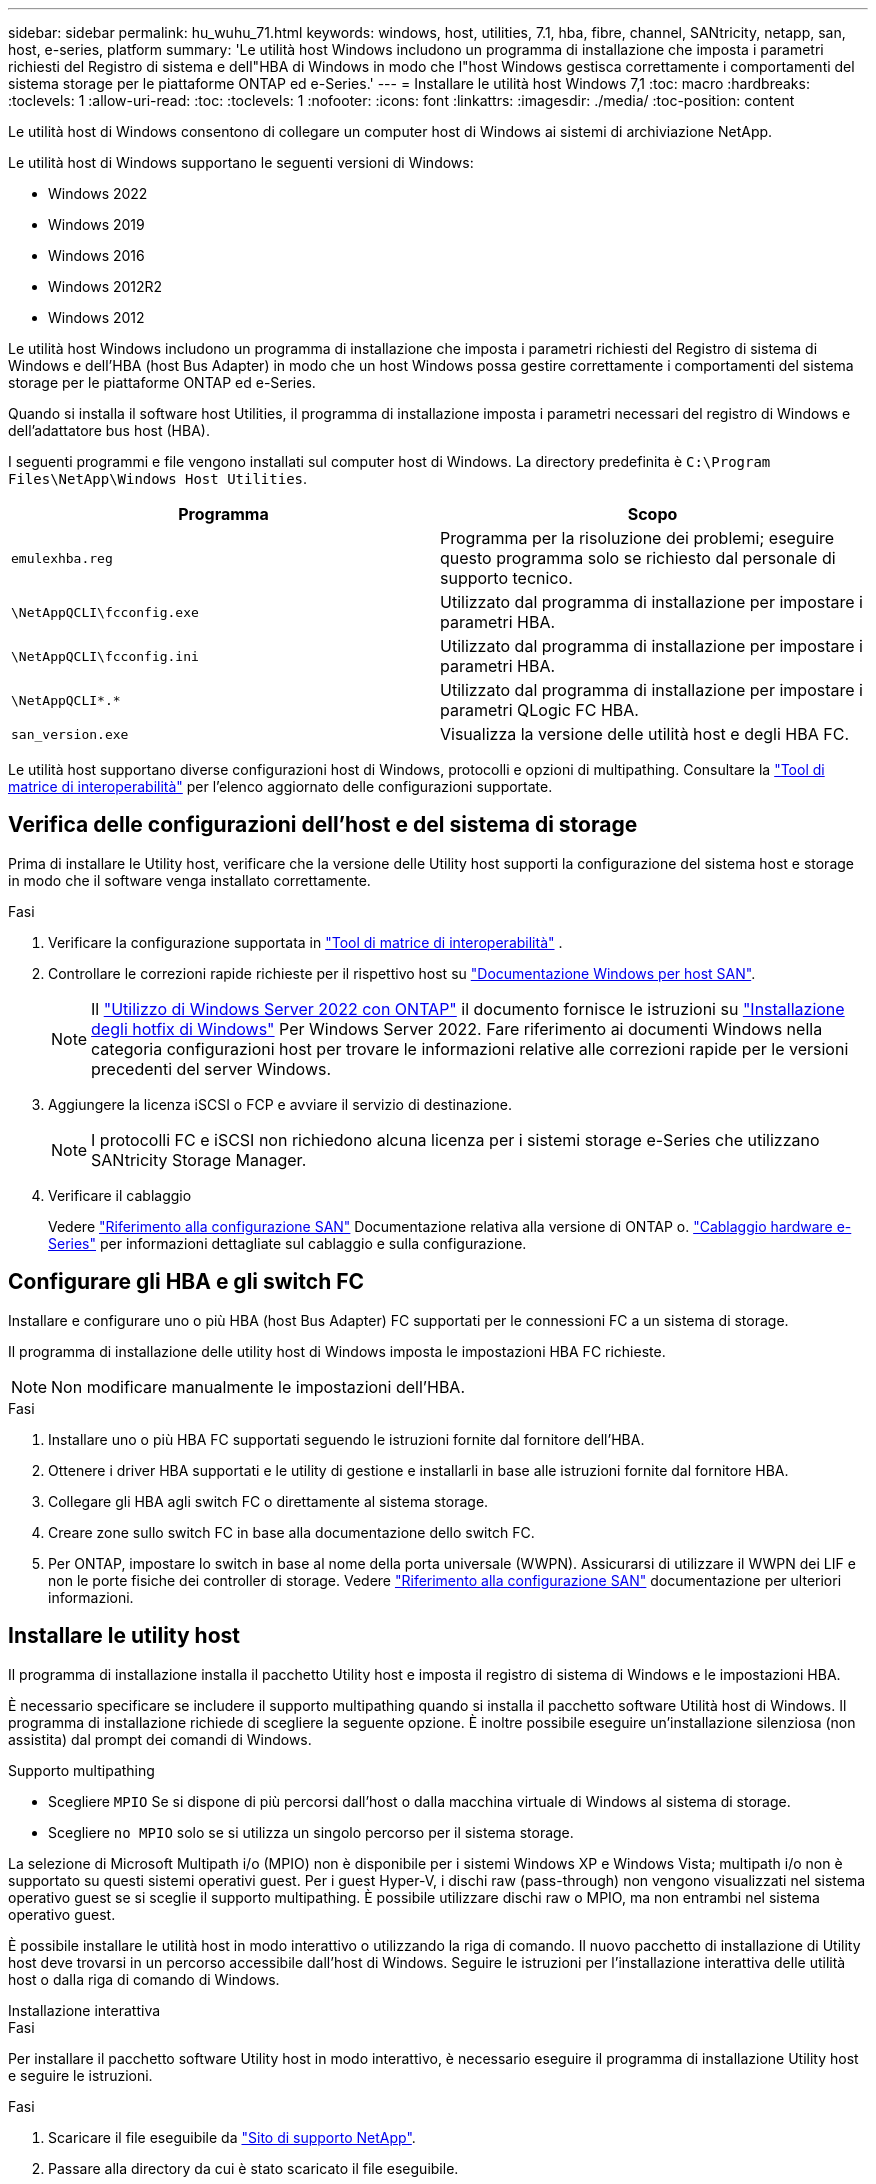 ---
sidebar: sidebar 
permalink: hu_wuhu_71.html 
keywords: windows, host, utilities, 7.1, hba, fibre, channel, SANtricity, netapp, san, host, e-series, platform 
summary: 'Le utilità host Windows includono un programma di installazione che imposta i parametri richiesti del Registro di sistema e dell"HBA di Windows in modo che l"host Windows gestisca correttamente i comportamenti del sistema storage per le piattaforme ONTAP ed e-Series.' 
---
= Installare le utilità host Windows 7,1
:toc: macro
:hardbreaks:
:toclevels: 1
:allow-uri-read: 
:toc: 
:toclevels: 1
:nofooter: 
:icons: font
:linkattrs: 
:imagesdir: ./media/
:toc-position: content


[role="lead"]
Le utilità host di Windows consentono di collegare un computer host di Windows ai sistemi di archiviazione NetApp.

Le utilità host di Windows supportano le seguenti versioni di Windows:

* Windows 2022
* Windows 2019
* Windows 2016
* Windows 2012R2
* Windows 2012


Le utilità host Windows includono un programma di installazione che imposta i parametri richiesti del Registro di sistema di Windows e dell'HBA (host Bus Adapter) in modo che un host Windows possa gestire correttamente i comportamenti del sistema storage per le piattaforme ONTAP ed e-Series.

Quando si installa il software host Utilities, il programma di installazione imposta i parametri necessari del registro di Windows e dell'adattatore bus host (HBA).

I seguenti programmi e file vengono installati sul computer host di Windows. La directory predefinita è `C:\Program Files\NetApp\Windows Host Utilities`.

|===
| Programma | Scopo 


| `emulexhba.reg` | Programma per la risoluzione dei problemi; eseguire questo programma solo se richiesto dal personale di supporto tecnico. 


| `\NetAppQCLI\fcconfig.exe` | Utilizzato dal programma di installazione per impostare i parametri HBA. 


| `\NetAppQCLI\fcconfig.ini` | Utilizzato dal programma di installazione per impostare i parametri HBA. 


| `\NetAppQCLI\*.*` | Utilizzato dal programma di installazione per impostare i parametri QLogic FC HBA. 


| `san_version.exe` | Visualizza la versione delle utilità host e degli HBA FC. 
|===
Le utilità host supportano diverse configurazioni host di Windows, protocolli e opzioni di multipathing. Consultare la https://mysupport.netapp.com/matrix/["Tool di matrice di interoperabilità"^] per l'elenco aggiornato delle configurazioni supportate.



== Verifica delle configurazioni dell'host e del sistema di storage

Prima di installare le Utility host, verificare che la versione delle Utility host supporti la configurazione del sistema host e storage in modo che il software venga installato correttamente.

.Fasi
. Verificare la configurazione supportata in http://mysupport.netapp.com/matrix["Tool di matrice di interoperabilità"^] .
. Controllare le correzioni rapide richieste per il rispettivo host su link:https://docs.netapp.com/us-en/ontap-sanhost/index.html["Documentazione Windows per host SAN"].
+

NOTE: Il link:https://docs.netapp.com/us-en/ontap-sanhost/hu_windows_2022.html["Utilizzo di Windows Server 2022 con ONTAP"] il documento fornisce le istruzioni su link:https://docs.netapp.com/us-en/ontap-sanhost/hu_windows_2022.html#installing-windows-hotfixes["Installazione degli hotfix di Windows"] Per Windows Server 2022. Fare riferimento ai documenti Windows nella categoria configurazioni host per trovare le informazioni relative alle correzioni rapide per le versioni precedenti del server Windows.

. Aggiungere la licenza iSCSI o FCP e avviare il servizio di destinazione.
+

NOTE: I protocolli FC e iSCSI non richiedono alcuna licenza per i sistemi storage e-Series che utilizzano SANtricity Storage Manager.

. Verificare il cablaggio
+
Vedere https://docs.netapp.com/us-en/ontap/san-config/index.html["Riferimento alla configurazione SAN"^] Documentazione relativa alla versione di ONTAP o. https://docs.netapp.com/us-en/e-series/install-hw-cabling/index.html["Cablaggio hardware e-Series"^] per informazioni dettagliate sul cablaggio e sulla configurazione.





== Configurare gli HBA e gli switch FC

Installare e configurare uno o più HBA (host Bus Adapter) FC supportati per le connessioni FC a un sistema di storage.

Il programma di installazione delle utility host di Windows imposta le impostazioni HBA FC richieste.


NOTE: Non modificare manualmente le impostazioni dell'HBA.

.Fasi
. Installare uno o più HBA FC supportati seguendo le istruzioni fornite dal fornitore dell'HBA.
. Ottenere i driver HBA supportati e le utility di gestione e installarli in base alle istruzioni fornite dal fornitore HBA.
. Collegare gli HBA agli switch FC o direttamente al sistema storage.
. Creare zone sullo switch FC in base alla documentazione dello switch FC.
. Per ONTAP, impostare lo switch in base al nome della porta universale (WWPN). Assicurarsi di utilizzare il WWPN dei LIF e non le porte fisiche dei controller di storage. Vedere https://docs.netapp.com/us-en/ontap/san-config/index.html["Riferimento alla configurazione SAN"^] documentazione per ulteriori informazioni.




== Installare le utility host

Il programma di installazione installa il pacchetto Utility host e imposta il registro di sistema di Windows e le impostazioni HBA.

È necessario specificare se includere il supporto multipathing quando si installa il pacchetto software Utilità host di Windows. Il programma di installazione richiede di scegliere la seguente opzione. È inoltre possibile eseguire un'installazione silenziosa (non assistita) dal prompt dei comandi di Windows.

.Supporto multipathing
* Scegliere `MPIO` Se si dispone di più percorsi dall'host o dalla macchina virtuale di Windows al sistema di storage.
* Scegliere `no MPIO` solo se si utilizza un singolo percorso per il sistema storage.


La selezione di Microsoft Multipath i/o (MPIO) non è disponibile per i sistemi Windows XP e Windows Vista; multipath i/o non è supportato su questi sistemi operativi guest. Per i guest Hyper-V, i dischi raw (pass-through) non vengono visualizzati nel sistema operativo guest se si sceglie il supporto multipathing. È possibile utilizzare dischi raw o MPIO, ma non entrambi nel sistema operativo guest.

È possibile installare le utilità host in modo interattivo o utilizzando la riga di comando. Il nuovo pacchetto di installazione di Utility host deve trovarsi in un percorso accessibile dall'host di Windows. Seguire le istruzioni per l'installazione interattiva delle utilità host o dalla riga di comando di Windows.

[role="tabbed-block"]
====
.Installazione interattiva
--
.Fasi
Per installare il pacchetto software Utility host in modo interattivo, è necessario eseguire il programma di installazione Utility host e seguire le istruzioni.

.Fasi
. Scaricare il file eseguibile da https://mysupport.netapp.com/site/products/all/details/hostutilities/downloads-tab/download/61343/7.1/downloads["Sito di supporto NetApp"^].
. Passare alla directory da cui è stato scaricato il file eseguibile.
. Eseguire `netapp_windows_host_utilities_7.1_x64` archiviare e seguire le istruzioni visualizzate sullo schermo.
. Riavviare l'host Windows quando richiesto.


--
.Installare da una riga di comando
--
È possibile eseguire un'installazione silenziosa (non presidiata) delle utility host immettendo i comandi appropriati al prompt dei comandi di Windows. Il sistema si riavvia automaticamente al termine dell'installazione.

.Fasi
. Immettere il seguente comando al prompt dei comandi di Windows:
+
`msiexec /i installer.msi /quiet MULTIPATHING= {0 | 1} [INSTALLDIR=inst_path]`

+
** `installer` è il nome di `.msi` File per l'architettura della CPU
** MULTIPATHING specifica se è installato il supporto MPIO. I valori consentiti sono "0" per no, "1" per sì
** `inst_path` È il percorso in cui sono installati i file delle utility host. Il percorso predefinito è `C:\Program Files\NetApp\Windows Host Utilities\`.





NOTE: Per visualizzare le opzioni standard di Microsoft Installer (MSI) per la registrazione e altre funzioni, immettere `msiexec /help` Al prompt dei comandi di Windows. Ad esempio, il comando `msiexec /i install.msi /quiet /l*v <install.log> LOGVERBOSE=1` visualizza le informazioni di registrazione.

--
====
